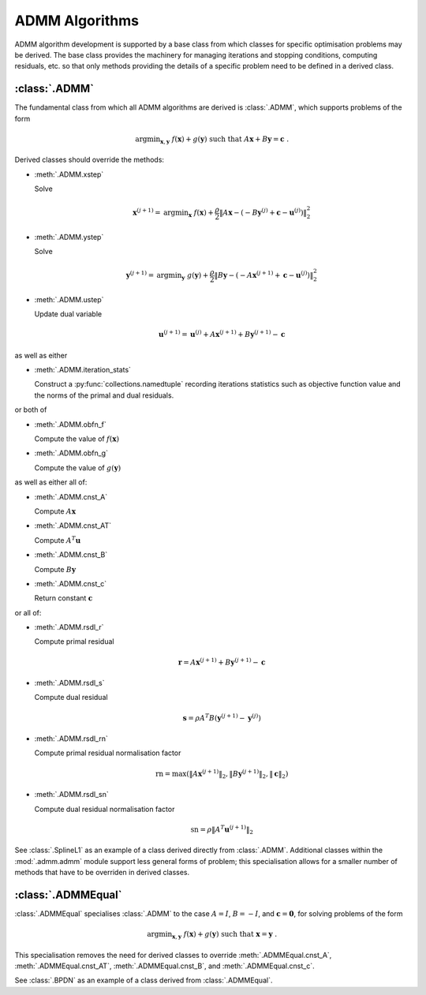 ADMM Algorithms
===============

ADMM algorithm development is supported by a base class from which
classes for specific optimisation problems may be derived. The base
class provides the machinery for managing iterations and stopping
conditions, computing residuals, etc. so that only methods providing
the details of a specific problem need to be defined in a derived
class.

:class:`.ADMM`
--------------

The fundamental class from which all ADMM algorithms are derived is
:class:`.ADMM`, which supports problems of the form 

.. math::
   \mathrm{argmin}_{\mathbf{x},\mathbf{y}} \;\;
   f(\mathbf{x}) + g(\mathbf{y}) \;\mathrm{such\;that}\;
   A\mathbf{x} + B\mathbf{y} = \mathbf{c} \;\;.

Derived classes should override the methods:

* :meth:`.ADMM.xstep`

  Solve

  .. math::
     \mathbf{x}^{(j+1)} = \mathrm{argmin}_{\mathbf{x}} \;\;
     f(\mathbf{x}) + \frac{\rho}{2} \left\| A\mathbf{x} -
     \left( -B\mathbf{y}^{(j)} + \mathbf{c} - \mathbf{u}^{(j)} \right) 
     \right\|_2^2 

* :meth:`.ADMM.ystep`

  Solve

  .. math::
     \mathbf{y}^{(j+1)} = \mathrm{argmin}_{\mathbf{y}} \;\;
     g(\mathbf{y}) + \frac{\rho}{2} \left\| B\mathbf{y} - \left(
     -A\mathbf{x}^{(j+1)} + \mathbf{c} - \mathbf{u}^{(j)} \right)
     \right\|_2^2

* :meth:`.ADMM.ustep`

  Update dual variable

  .. math::
     \mathbf{u}^{(j+1)} = \mathbf{u}^{(j)} + A\mathbf{x}^{(j+1)} +
     B\mathbf{y}^{(j+1)} - \mathbf{c}

as well as either

* :meth:`.ADMM.iteration_stats`

  Construct a :py:func:`collections.namedtuple` recording
  iterations statistics such as objective function value and the norms
  of the primal and dual residuals.

or both of

* :meth:`.ADMM.obfn_f`

  Compute the value of :math:`f(\mathbf{x})`

* :meth:`.ADMM.obfn_g`

  Compute the value of :math:`g(\mathbf{y})`

as well as either all of:

* :meth:`.ADMM.cnst_A`

  Compute :math:`A \mathbf{x}`

* :meth:`.ADMM.cnst_AT`

  Compute :math:`A^T \mathbf{u}`

* :meth:`.ADMM.cnst_B`

  Compute :math:`B \mathbf{y}`

* :meth:`.ADMM.cnst_c`

  Return constant :math:`\mathbf{c}`

or all of:

* :meth:`.ADMM.rsdl_r`

  Compute primal residual

  .. math::
     \mathbf{r} = A\mathbf{x}^{(j+1)} + B\mathbf{y}^{(j+1)} - \mathbf{c}

* :meth:`.ADMM.rsdl_s`

  Compute dual residual

  .. math::
     \mathbf{s} = \rho A^T B (\mathbf{y}^{(j+1)} - \mathbf{y}^{(j)})

* :meth:`.ADMM.rsdl_rn`

  Compute primal residual normalisation factor

  .. math::
     \mathrm{rn} = \mathrm{max}(\|A\mathbf{x}^{(j+1)}\|_2,
     \|B\mathbf{y}^{(j+1)}\|_2, \|\mathbf{c}\|_2)

* :meth:`.ADMM.rsdl_sn`

  Compute dual residual normalisation factor

  .. math::
     \mathrm{sn} = \rho \|A^T \mathbf{u}^{(j+1)} \|_2


See :class:`.SplineL1` as an example of a class derived directly from
:class:`.ADMM`. Additional classes within the :mod:`.admm.admm` module
support less general forms of problem; this specialisation allows for
a smaller number of methods that have to be overriden in derived
classes.



:class:`.ADMMEqual`
-------------------

:class:`.ADMMEqual` specialises :class:`.ADMM` to the case
:math:`A = I`, :math:`B = -I`, and  :math:`\mathbf{c} = \mathbf{0}`,
for solving problems of the form

.. math::
   \mathrm{argmin}_{\mathbf{x},\mathbf{y}} \;
   f(\mathbf{x}) + g(\mathbf{y}) \;\mathrm{such\;that}\;
   \mathbf{x} = \mathbf{y} \;\;.

This specialisation removes the need for derived classes to override
:meth:`.ADMMEqual.cnst_A`, :meth:`.ADMMEqual.cnst_AT`,
:meth:`.ADMMEqual.cnst_B`, and :meth:`.ADMMEqual.cnst_c`.

See :class:`.BPDN` as an example of a class derived from :class:`.ADMMEqual`.
